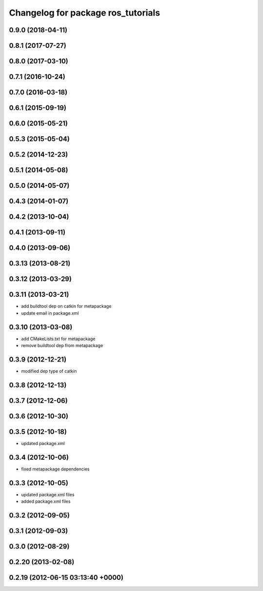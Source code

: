 ^^^^^^^^^^^^^^^^^^^^^^^^^^^^^^^^^^^
Changelog for package ros_tutorials
^^^^^^^^^^^^^^^^^^^^^^^^^^^^^^^^^^^

0.9.0 (2018-04-11)
------------------

0.8.1 (2017-07-27)
------------------

0.8.0 (2017-03-10)
------------------

0.7.1 (2016-10-24)
------------------

0.7.0 (2016-03-18)
------------------

0.6.1 (2015-09-19)
------------------

0.6.0 (2015-05-21)
------------------

0.5.3 (2015-05-04)
------------------

0.5.2 (2014-12-23)
------------------

0.5.1 (2014-05-08)
------------------

0.5.0 (2014-05-07)
------------------

0.4.3 (2014-01-07)
------------------

0.4.2 (2013-10-04)
------------------

0.4.1 (2013-09-11)
------------------

0.4.0 (2013-09-06)
------------------

0.3.13 (2013-08-21)
-------------------

0.3.12 (2013-03-29)
-------------------

0.3.11 (2013-03-21)
-------------------
* add buildtool dep on catkin for metapackage
* update email in package.xml

0.3.10 (2013-03-08)
-------------------
* add CMakeLists.txt for metapackage
* remove buildtool dep from metapackage

0.3.9 (2012-12-21)
------------------
* modified dep type of catkin

0.3.8 (2012-12-13)
------------------

0.3.7 (2012-12-06)
------------------

0.3.6 (2012-10-30)
------------------

0.3.5 (2012-10-18)
------------------
* updated package.xml

0.3.4 (2012-10-06)
------------------
* fixed metapackage dependencies

0.3.3 (2012-10-05)
------------------
* updated package.xml files
* added package.xml files

0.3.2 (2012-09-05)
------------------

0.3.1 (2012-09-03)
------------------

0.3.0 (2012-08-29)
------------------

0.2.20 (2013-02-08)
-------------------

0.2.19 (2012-06-15 03:13:40 +0000)
----------------------------------
